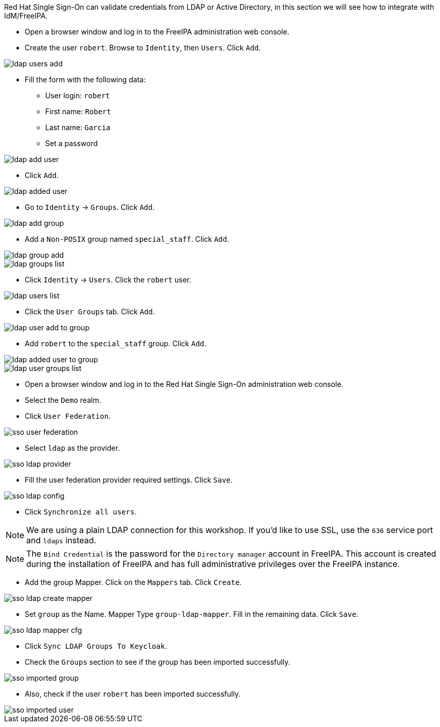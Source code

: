 Red Hat Single Sign-On can validate credentials from LDAP or Active Directory, in this section we will see how to integrate with IdM/FreeIPA.

* Open a browser window and log in to the FreeIPA administration web console.

* Create the user `robert`. Browse to `Identity`, then `Users`. Click `Add`.

image::federation/ldap-users-add.png[]

* Fill the form with the following data:
** User login: `robert`
** First name: `Robert`
** Last name: `Garcia`
** Set a password

image::federation/ldap-add-user.png[]

* Click `Add`.

image::federation/ldap-added-user.png[]

* Go to `Identity` → `Groups`. Click `Add`.

image::federation/ldap-add-group.png[]

* Add a `Non-POSIX` group named `special_staff`. Click `Add`.

image::federation/ldap-group-add.png[]

image::federation/ldap-groups-list.png[]

* Click `Identity` → `Users`. Click the `robert` user.

image::federation/ldap-users-list.png[]

* Click the `User Groups` tab. Click `Add`.

image::federation/ldap-user-add-to-group.png[]

* Add `robert` to the `special_staff` group. Click `Add`.

image::federation/ldap-added-user-to-group.png[]

image::federation/ldap-user-groups-list.png[]

* Open a browser window and log in to the Red Hat Single Sign-On administration web console.

* Select the `Demo` realm.

* Click `User Federation`.

image::federation/sso-user-federation.png[]

* Select `ldap` as the provider.

image::federation/sso-ldap-provider.png[]

* Fill the user federation provider required settings. Click `Save`.

image::federation/sso-ldap-config.png[]

* Click `Synchronize all users`.

NOTE: We are using a plain LDAP connection for this workshop. If you'd like to use SSL, use the `636` service port and `ldaps` instead.

NOTE: The `Bind Credential` is the password for the `Directory manager` account in FreeIPA. This account is created during the installation of FreeIPA and has full administrative privileges over the FreeIPA instance.

* Add the group Mapper. Click on the `Mappers` tab. Click `Create`.

image::federation/sso-ldap-create-mapper.png[]

* Set `group` as the Name. Mapper Type `group-ldap-mapper`. Fill in the remaining data. Click `Save`.

image::federation/sso-ldap-mapper-cfg.png[]

* Click `Sync LDAP Groups To Keycloak`.

* Check the `Groups` section to see if the group has been imported successfully.

image::federation/sso-imported-group.png[]

* Also, check if the user `robert` has been imported successfully.

image::federation/sso-imported-user.png[]
 
